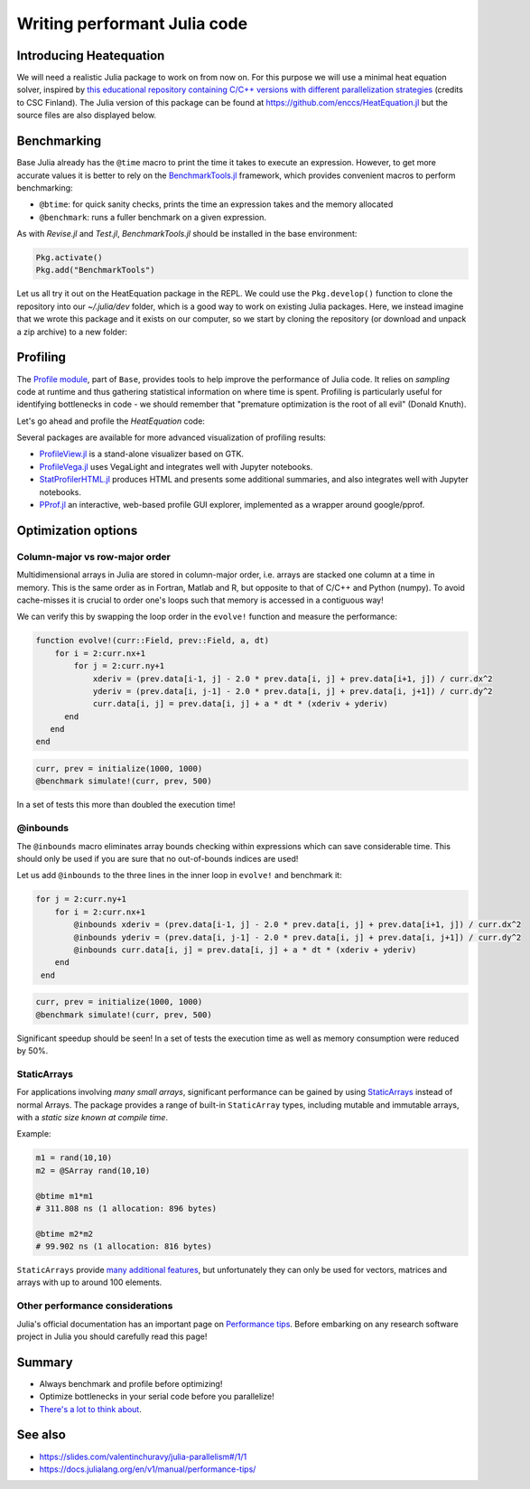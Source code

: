 Writing performant Julia code
=============================

.. questions::

   - How should performance be measured?
   - How can I profile my code?
   - Are there any performance pitfalls in Julia?

.. objectives::

   - Learn several methods for writing fast Julia code


Introducing Heatequation
------------------------

We will need a realistic Julia package to work on from now on.
For this purpose we will use a minimal heat equation solver, inspired by 
`this educational repository containing C/C++ versions with different 
parallelization strategies <https://github.com/cschpc/heat-equation>`_ (credits to 
CSC Finland). The Julia version of this package can be found at 
https://github.com/enccs/HeatEquation.jl but the source files are also displayed 
below.

.. tabs:: 

   .. tab:: HeatEquation.jl

      .. literalinclude:: code/HeatEquation/src/HeatEquation.jl
         :language: julia

   .. tab:: setup.jl

      .. literalinclude:: code/HeatEquation/src/setup.jl
         :language: julia

   .. tab:: io.jl

      .. literalinclude:: code/HeatEquation/src/io.jl
         :language: julia

   .. tab:: core.jl

      .. literalinclude:: code/HeatEquation/src/core.jl
         :language: julia

   .. tab:: Project.toml

      .. literalinclude:: code/HeatEquation/Project.toml
         :language: julia         


Benchmarking
------------

Base Julia already has the ``@time`` macro to print the time it takes to 
execute an expression. However, to get more accurate values it is better to 
rely on the `BenchmarkTools.jl <https://juliaci.github.io/BenchmarkTools.jl/dev/manual/>`_ 
framework, which provides convenient macros to perform benchmarking:

- ``@btime``: for quick sanity checks, prints the time an expression takes and the memory allocated 
- ``@benchmark``: runs a fuller benchmark on a given expression.

As with `Revise.jl` and `Test.jl`, `BenchmarkTools.jl` should be installed in the base environment:

.. code-block::

   Pkg.activate()
   Pkg.add("BenchmarkTools")

Let us all try it out on the HeatEquation package in the REPL. 
We could use the ``Pkg.develop()`` function to clone the repository 
into our `~/.julia/dev` folder, which is a good way to work on existing 
Julia packages. Here, we instead imagine that we wrote this package and it 
exists on our computer, so we start by cloning the repository (or download and 
unpack a zip archive) to a new folder:

.. type-along:: Benchmarking

   .. code-block:: shell

      cd $HOME/julia
      git clone https://github.com/enccs/HeatEquation.jl
      cd HeatEquation

   If you don't have Git installed, you can also 
   `download a zipfile <https://github.com/ENCCS/HeatEquation.jl/archive/refs/heads/main.zip>`__.
   Next open a new VSCode window and navigate to the new directory. 
   Open up a Julia REPL and activate the `HeatEquation` environment.

   When everything has been set up, we can import `HeatEquation` and begin by 
   testing the package: 

   .. code-block:: julia

      using HeatEquation
      using BenchmarkTools

      ncols, nrows, nsteps = 1000, 1000, 500
      curr, prev = initialize(ncols, nrows)
      visualize(curr)

      simulate!(curr, prev, nsteps)

      visualize(curr)


   To perform benchmarking on the ``simulate!`` function, simply insert ``@benchmark``:

   .. code-block:: julia

      @benchmark simulate!(curr, prev, nsteps)

   We can also capture the output of ``@benchmark``:

   .. code-block:: julia

      bench_results = @benchmark simulate!(curr, prev, nsteps)
      typeof(bench_results)
      println(minimum(bench_results.times))


Profiling
---------

The `Profile module <https://docs.julialang.org/en/v1/manual/profile/>`_, part of ``Base``, 
provides tools to help improve 
the performance of Julia code. It relies on `sampling` code at runtime 
and thus gathering statistical information on where time is spent. 
Profiling is particularly useful for identifying bottlenecks in code - 
we should remember that "premature optimization is the root of all evil" (Donald Knuth).

Let's go ahead and profile the `HeatEquation` code:

.. type-along:: Profiling

   This is how we can profile the ``simulate!`` function and 
   print its results in a tree structure:

   .. code-block:: julia

      using Profile

      Profile.clear() # clear backtraces from earlier runs
      curr, prev = initialize(1000, 1000)
      @profile simulate!(curr, prev, 500)
      Profile.print()

   The information shown is not that easily digestible. Fortunately, the Julia extension 
   for VSCode includes a ``@profview`` macro which provides a clearer graphical view:

   .. code-block:: julia

      @profview simulate!(curr, prev, 500)

   We can also look at the same information in a flamegraph by clicking the little fire 
   button next to the search area. 
   We should now be able to conclude that ``setindex!`` and ``getindex`` functions 
   inside ``evolve!`` take most of the time.

Several packages are available for more advanced visualization of profiling results:

- `ProfileView.jl <https://github.com/timholy/ProfileView.jl>`_ is a stand-alone visualizer 
  based on GTK.
- `ProfileVega.jl <https://github.com/davidanthoff/ProfileVega.jl>`_ 
  uses VegaLight and integrates well with Jupyter notebooks.
- `StatProfilerHTML.jl <https://github.com/tkluck/StatProfilerHTML.jl>`_ 
  produces HTML and presents some additional summaries, 
  and also integrates well with Jupyter notebooks.
- `PProf.jl <https://github.com/JuliaPerf/PProf.jl>`_ an interactive, web-based profile 
  GUI explorer, implemented as a wrapper around google/pprof. 



Optimization options
--------------------

Column-major vs row-major order
^^^^^^^^^^^^^^^^^^^^^^^^^^^^^^^

Multidimensional arrays in Julia are stored in column-major order, i.e. 
arrays are stacked one column at a time in memory. This is the same order 
as in Fortran, Matlab and R, but opposite to that of C/C++ and Python (numpy). 
To avoid cache-misses it is  crucial to order one's loops such that memory is 
accessed in a contiguous way!

We can verify this by swapping the loop order in the ``evolve!`` function and 
measure the performance:

.. code-block:: julia

   function evolve!(curr::Field, prev::Field, a, dt)
       for i = 2:curr.nx+1
           for j = 2:curr.ny+1
               xderiv = (prev.data[i-1, j] - 2.0 * prev.data[i, j] + prev.data[i+1, j]) / curr.dx^2
               yderiv = (prev.data[i, j-1] - 2.0 * prev.data[i, j] + prev.data[i, j+1]) / curr.dy^2
               curr.data[i, j] = prev.data[i, j] + a * dt * (xderiv + yderiv)
         end 
      end
   end

.. code-block:: julia

   curr, prev = initialize(1000, 1000)
   @benchmark simulate!(curr, prev, 500)

In a set of tests this more than doubled the execution time!   

@inbounds
^^^^^^^^^

The ``@inbounds`` macro eliminates array bounds checking within expressions which 
can save considerable time. This should only be used if you are sure that no out-of-bounds 
indices are used!

Let us add ``@inbounds`` to the three lines in the inner loop in ``evolve!`` 
and benchmark it:

.. code-block:: julia

   for j = 2:curr.ny+1
       for i = 2:curr.nx+1
           @inbounds xderiv = (prev.data[i-1, j] - 2.0 * prev.data[i, j] + prev.data[i+1, j]) / curr.dx^2
           @inbounds yderiv = (prev.data[i, j-1] - 2.0 * prev.data[i, j] + prev.data[i, j+1]) / curr.dy^2
           @inbounds curr.data[i, j] = prev.data[i, j] + a * dt * (xderiv + yderiv)
       end 
    end

.. code-block:: julia

   curr, prev = initialize(1000, 1000)
   @benchmark simulate!(curr, prev, 500)

Significant speedup should be seen! In a set of tests the execution time as  
well as memory consumption were reduced by 50\%.


StaticArrays
^^^^^^^^^^^^

For applications involving *many small arrays*, significant performance can 
be gained by using `StaticArrays <https://github.com/JuliaArrays/StaticArrays.jl>`__
instead of normal Arrays. The package provides a range of built-in ``StaticArray``
types, including mutable and immutable arrays, with a *static size known at 
compile time*.

Example:

.. code-block:: julia

   m1 = rand(10,10)
   m2 = @SArray rand(10,10)

   @btime m1*m1
   # 311.808 ns (1 allocation: 896 bytes)

   @btime m2*m2
   # 99.902 ns (1 allocation: 816 bytes)

``StaticArrays`` provide 
`many additional features <https://juliaarrays.github.io/StaticArrays.jl/stable/pages/quickstart/>`__,
but unfortunately they can only be used for vectors, matrices and arrays with up 
to around 100 elements.


Other performance considerations
^^^^^^^^^^^^^^^^^^^^^^^^^^^^^^^^

Julia's official documentation has an important page on 
`Performance tips <https://docs.julialang.org/en/v1/manual/performance-tips/>`_.
Before embarking on any research software project in Julia you 
should carefully read this page!

Summary
-------

- Always benchmark and profile before optimizing!
- Optimize bottlenecks in your serial code before you parallelize! 
- `There's a lot to think about <https://docs.julialang.org/en/v1/manual/performance-tips/>`__.

  
See also
--------

- https://slides.com/valentinchuravy/julia-parallelism#/1/1
- https://docs.julialang.org/en/v1/manual/performance-tips/     
